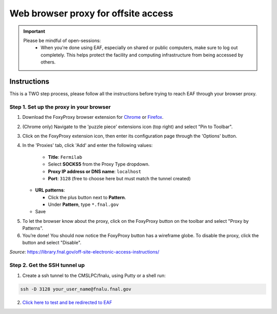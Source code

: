 ******************************
Web browser proxy for offsite access
******************************

.. important::

    Please be mindful of open-sessions:
       * When you're done using EAF, especially on shared or public computers, make sure to log out completely. This helps protect the facility and computing infrastructure from being accessed by others.


========
Instructions 
========

This is a TWO step process, please follow all the instructions before trying to reach EAF through your browser proxy.

Step 1. Set up the proxy in your browser
----------------------------------------

1. Download the FoxyProxy browser extension for `Chrome <https://chromewebstore.google.com/detail/foxyproxy/gcknhkkoolaabfmlnjonogaaifnjlfnp>`_ or `Firefox <https://addons.mozilla.org/en-US/firefox/addon/foxyproxy-standard/>`_.

2. (Chrome only) Navigate to the 'puzzle piece' extensions icon (top right) and select "Pin to Toolbar".

3. Click on the FoxyProxy extension icon, then enter its configuration page through the 'Options' button.

   .. image:: img/foxy_extension.png

4. In the 'Proxies' tab, click 'Add' and enter the following values:

     * **Title**: ``Fermilab``
     * Select **SOCKS5** from the Proxy Type dropdown.
     * **Proxy IP address or DNS name**: ``localhost``
     * **Port**: ``3128`` (free to choose here but must match the tunnel created)

   * **URL patterns**:

     * Click the plus button next to **Pattern**.
     * Under **Pattern**, type ``*.fnal.gov``

   * Save

.. image:: img/fp-settings.jpg
  :alt: FoxyProxy settings

5. To let the browser know about the proxy, click on the FoxyProxy button on the toolbar and select
   "Proxy by Patterns".

#. You’re done! You should now notice the FoxyProxy button has a wireframe globe. To disable the proxy,
   click the button and select "Disable".

*Source*: https://library.fnal.gov/off-site-electronic-access-instructions/

Step 2. Get the SSH tunnel up
-----------------------------

1. Create a ssh tunnel to the CMSLPC/fnalu, using Putty or a shell run:

.. code-block:: console

   ssh -D 3128 your_user_name@fnalu.fnal.gov

2. `Click here to test and be redirected to EAF <https://analytics-hub.fnal.gov/>`_
